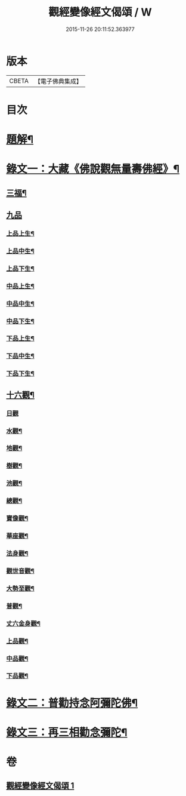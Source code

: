 #+TITLE: 觀經變像經文偈頌 / W
#+DATE: 2015-11-26 20:11:52.363977
* 版本
 |     CBETA|【電子佛典集成】|

* 目次
* [[file:KR6v0050_001.txt::001-0310a3][題解¶]]
* [[file:KR6v0050_001.txt::001-0310a15][錄文一：大藏《佛說觀無量壽佛經》¶]]
** [[file:KR6v0050_001.txt::001-0310a18][三福¶]]
** [[file:KR6v0050_001.txt::0311a5][九品]]
*** [[file:KR6v0050_001.txt::0311a6][上品上生¶]]
*** [[file:KR6v0050_001.txt::0311a17][上品中生¶]]
*** [[file:KR6v0050_001.txt::0312a7][上品下生¶]]
*** [[file:KR6v0050_001.txt::0312a16][中品上生¶]]
*** [[file:KR6v0050_001.txt::0313a2][中品中生¶]]
*** [[file:KR6v0050_001.txt::0313a11][中品下生¶]]
*** [[file:KR6v0050_001.txt::0313a18][下品上生¶]]
*** [[file:KR6v0050_001.txt::0314a5][下品中生¶]]
*** [[file:KR6v0050_001.txt::0314a15][下品下生¶]]
** [[file:KR6v0050_001.txt::0314a25][十六觀¶]]
*** [[file:KR6v0050_001.txt::0314a25][日觀]]
*** [[file:KR6v0050_001.txt::0315a4][水觀¶]]
*** [[file:KR6v0050_001.txt::0315a7][地觀¶]]
*** [[file:KR6v0050_001.txt::0315a10][樹觀¶]]
*** [[file:KR6v0050_001.txt::0315a13][池觀¶]]
*** [[file:KR6v0050_001.txt::0315a16][總觀¶]]
*** [[file:KR6v0050_001.txt::0315a19][寶像觀¶]]
*** [[file:KR6v0050_001.txt::0315a22][華座觀¶]]
*** [[file:KR6v0050_001.txt::0315a24][法身觀¶]]
*** [[file:KR6v0050_001.txt::0316a2][觀世音觀¶]]
*** [[file:KR6v0050_001.txt::0316a5][大勢至觀¶]]
*** [[file:KR6v0050_001.txt::0316a8][普觀¶]]
*** [[file:KR6v0050_001.txt::0316a11][丈六金身觀¶]]
*** [[file:KR6v0050_001.txt::0316a14][上品觀¶]]
*** [[file:KR6v0050_001.txt::0316a17][中品觀¶]]
*** [[file:KR6v0050_001.txt::0316a20][下品觀¶]]
* [[file:KR6v0050_001.txt::0317a2][錄文二：普勸持念阿彌陀佛¶]]
* [[file:KR6v0050_001.txt::0318a18][錄文三：再三相勸念彌陀¶]]
* 卷
** [[file:KR6v0050_001.txt][觀經變像經文偈頌 1]]
